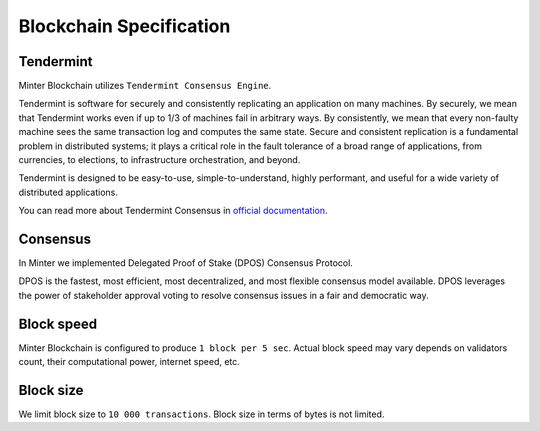 Blockchain Specification
========================

Tendermint
^^^^^^^^^^

Minter Blockchain utilizes ``Tendermint Consensus Engine``.

Tendermint is software for securely and consistently replicating an application on many machines.
By securely, we mean that Tendermint works even if up to 1/3 of machines fail in arbitrary ways.
By consistently, we mean that every non-faulty machine sees the same transaction log and computes the same state.
Secure and consistent replication is a fundamental problem in distributed systems; it plays a critical role in the
fault tolerance of a broad range of applications, from currencies, to elections, to infrastructure orchestration,
and beyond.

Tendermint is designed to be easy-to-use, simple-to-understand, highly performant, and useful for a wide variety of
distributed applications.

You can read more about Tendermint Consensus in `official documentation <https://tendermint.com/docs/>`__.

Consensus
^^^^^^^^^

In Minter we implemented Delegated Proof of Stake (DPOS) Consensus Protocol.

DPOS is the fastest, most efficient, most decentralized, and most flexible consensus model available. DPOS leverages
the power of stakeholder approval voting to resolve consensus issues in a fair and democratic way.

Block speed
^^^^^^^^^^^

Minter Blockchain is configured to produce ``1 block per 5 sec``. Actual block speed may vary depends on validators count,
their computational power, internet speed, etc.

Block size
^^^^^^^^^^

We limit block size to ``10 000 transactions``. Block size in terms of bytes is not limited.

